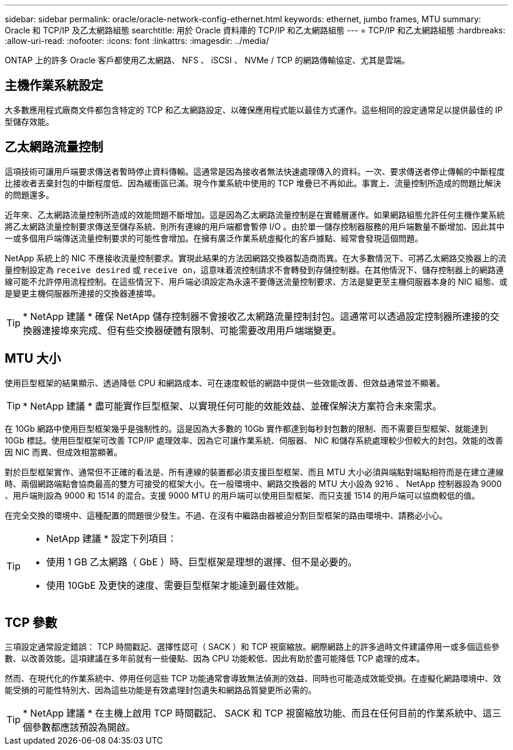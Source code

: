 ---
sidebar: sidebar 
permalink: oracle/oracle-network-config-ethernet.html 
keywords: ethernet, jumbo frames, MTU 
summary: Oracle 和 TCP/IP 及乙太網路組態 
searchtitle: 用於 Oracle 資料庫的 TCP/IP 和乙太網路組態 
---
= TCP/IP 和乙太網路組態
:hardbreaks:
:allow-uri-read: 
:nofooter: 
:icons: font
:linkattrs: 
:imagesdir: ../media/


[role="lead"]
ONTAP 上的許多 Oracle 客戶都使用乙太網路、 NFS 、 iSCSI 、 NVMe / TCP 的網路傳輸協定、尤其是雲端。



== 主機作業系統設定

大多數應用程式廠商文件都包含特定的 TCP 和乙太網路設定、以確保應用程式能以最佳方式運作。這些相同的設定通常足以提供最佳的 IP 型儲存效能。



== 乙太網路流量控制

這項技術可讓用戶端要求傳送者暫時停止資料傳輸。這通常是因為接收者無法快速處理傳入的資料。一次、要求傳送者停止傳輸的中斷程度比接收者丟棄封包的中斷程度低、因為緩衝區已滿。現今作業系統中使用的 TCP 堆疊已不再如此。事實上、流量控制所造成的問題比解決的問題還多。

近年來、乙太網路流量控制所造成的效能問題不斷增加。這是因為乙太網路流量控制是在實體層運作。如果網路組態允許任何主機作業系統將乙太網路流量控制要求傳送至儲存系統、則所有連線的用戶端都會暫停 I/O 。由於單一儲存控制器服務的用戶端數量不斷增加、因此其中一或多個用戶端傳送流量控制要求的可能性會增加。在擁有廣泛作業系統虛擬化的客戶據點、經常會發現這個問題。

NetApp 系統上的 NIC 不應接收流量控制要求。實現此結果的方法因網路交換器製造商而異。在大多數情況下、可將乙太網路交換器上的流量控制設定為 `receive desired` 或 `receive on`，這意味着流控制請求不會轉發到存儲控制器。在其他情況下、儲存控制器上的網路連線可能不允許停用流程控制。在這些情況下、用戶端必須設定為永遠不要傳送流量控制要求、方法是變更至主機伺服器本身的 NIC 組態、或是變更主機伺服器所連接的交換器連接埠。


TIP: * NetApp 建議 * 確保 NetApp 儲存控制器不會接收乙太網路流量控制封包。這通常可以透過設定控制器所連接的交換器連接埠來完成、但有些交換器硬體有限制、可能需要改用用戶端端變更。



== MTU 大小

使用巨型框架的結果顯示、透過降低 CPU 和網路成本、可在速度較低的網路中提供一些效能改善、但效益通常並不顯著。


TIP: * NetApp 建議 * 盡可能實作巨型框架、以實現任何可能的效能效益、並確保解決方案符合未來需求。

在 10Gb 網路中使用巨型框架幾乎是強制性的。這是因為大多數的 10Gb 實作都達到每秒封包數的限制、而不需要巨型框架、就能達到 10Gb 標誌。使用巨型框架可改善 TCP/IP 處理效率、因為它可讓作業系統、伺服器、 NIC 和儲存系統處理較少但較大的封包。效能的改善因 NIC 而異、但成效相當顯著。

對於巨型框架實作、通常但不正確的看法是、所有連線的裝置都必須支援巨型框架、而且 MTU 大小必須與端點對端點相符而是在建立連線時、兩個網路端點會協商最高的雙方可接受的框架大小。在一般環境中、網路交換器的 MTU 大小設為 9216 、 NetApp 控制器設為 9000 、用戶端則設為 9000 和 1514 的混合。支援 9000 MTU 的用戶端可以使用巨型框架、而只支援 1514 的用戶端可以協商較低的值。

在完全交換的環境中、這種配置的問題很少發生。不過、在沒有中繼路由器被迫分割巨型框架的路由環境中、請務必小心。

[TIP]
====
* NetApp 建議 * 設定下列項目：

* 使用 1 GB 乙太網路（ GbE ）時、巨型框架是理想的選擇、但不是必要的。
* 使用 10GbE 及更快的速度、需要巨型框架才能達到最佳效能。


====


== TCP 參數

三項設定通常設定錯誤： TCP 時間戳記、選擇性認可（ SACK ）和 TCP 視窗縮放。網際網路上的許多過時文件建議停用一或多個這些參數、以改善效能。這項建議在多年前就有一些優點、因為 CPU 功能較低、因此有助於盡可能降低 TCP 處理的成本。

然而、在現代化的作業系統中、停用任何這些 TCP 功能通常會導致無法偵測的效益、同時也可能造成效能受損。在虛擬化網路環境中、效能受損的可能性特別大、因為這些功能是有效處理封包遺失和網路品質變更所必需的。


TIP: * NetApp 建議 * 在主機上啟用 TCP 時間戳記、 SACK 和 TCP 視窗縮放功能、而且在任何目前的作業系統中、這三個參數都應該預設為開啟。
